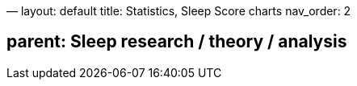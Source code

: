—
layout: default
title: Statistics, Sleep Score charts
nav_order: 2

== parent: Sleep research / theory / analysis

:toc: